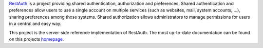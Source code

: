 .. _RestAuth: https://restauth.net
.. _RestAuth server: https://server.restauth.net

RestAuth_ is a project providing shared authentication, authorization and
preferences. Shared authentication and preferences allow users to use a single
account on multiple services (such as websites, mail, system accounts, ...),
sharing preferences among those systems. Shared authorization allows
administrators to manage permissions for users in a central and easy way.

This project is the server-side reference implementation of RestAuth. The most
up-to-date documentation can be found on this projects `homepage <RestAuth server>`_.
